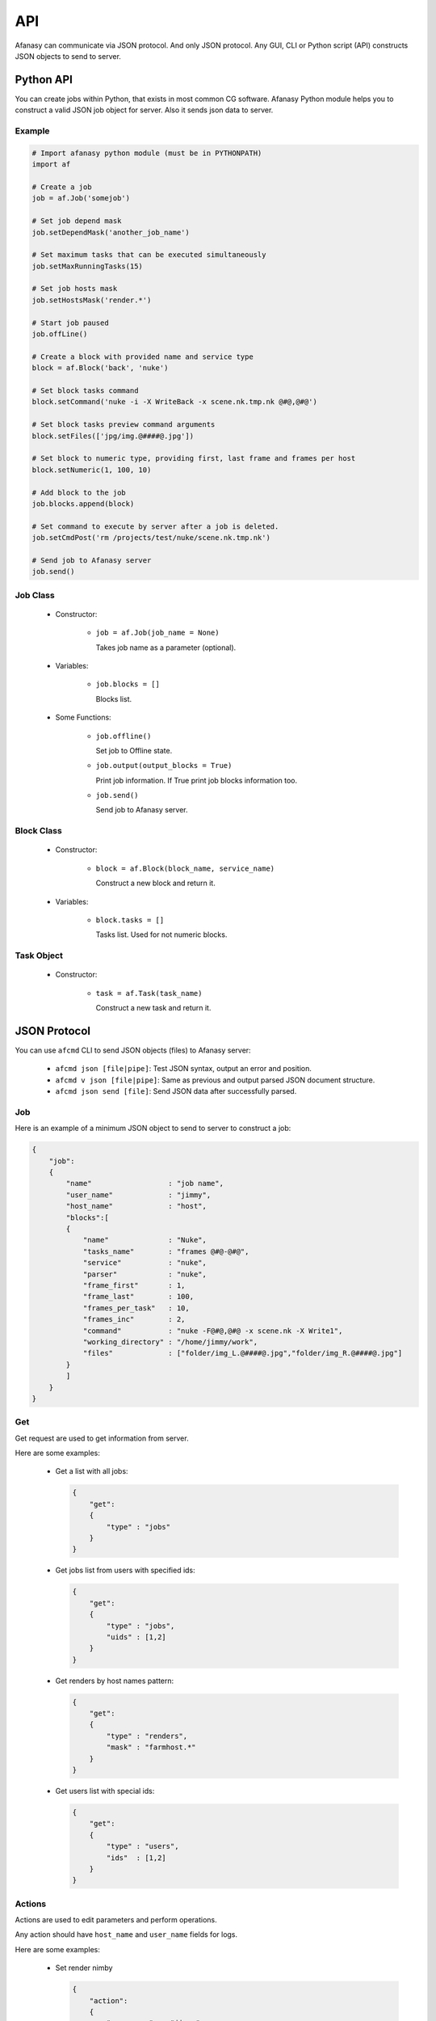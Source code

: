 ===
API
===

Afanasy can communicate via JSON protocol.
And only JSON protocol.
Any GUI, CLI or Python script (API) constructs JSON objects to send to server.


Python API
==========

You can create jobs within Python, that exists in most common CG software.
Afanasy Python module helps you to construct a valid JSON job object for server.
Also it sends json data to server.

Example
-------

.. code-block:: python

    # Import afanasy python module (must be in PYTHONPATH)
    import af

    # Create a job
    job = af.Job('somejob')

    # Set job depend mask
    job.setDependMask('another_job_name')

    # Set maximum tasks that can be executed simultaneously
    job.setMaxRunningTasks(15)

    # Set job hosts mask
    job.setHostsMask('render.*')

    # Start job paused
    job.offLine()

    # Create a block with provided name and service type
    block = af.Block('back', 'nuke')

    # Set block tasks command
    block.setCommand('nuke -i -X WriteBack -x scene.nk.tmp.nk @#@,@#@')

    # Set block tasks preview command arguments
    block.setFiles(['jpg/img.@####@.jpg'])

    # Set block to numeric type, providing first, last frame and frames per host
    block.setNumeric(1, 100, 10)

    # Add block to the job
    job.blocks.append(block)

    # Set command to execute by server after a job is deleted.
    job.setCmdPost('rm /projects/test/nuke/scene.nk.tmp.nk')

    # Send job to Afanasy server
    job.send()


Job Class
---------

 - Constructor:

    - ``job = af.Job(job_name = None)``

      Takes job name as a parameter (optional).

 - Variables:

    - ``job.blocks = []``

      Blocks list.

 - Some Functions:

    - ``job.offline()``

      Set job to Offline state.

    - ``job.output(output_blocks = True)``

      Print job information. If True print job blocks information too.

    - ``job.send()``

      Send job to Afanasy server.


Block Class
-----------

  - Constructor:

      - ``block = af.Block(block_name, service_name)``

        Construct a new block and return it.

  - Variables:

      - ``block.tasks = []``

        Tasks list. Used for not numeric blocks.


Task Object
-----------

  - Constructor:

      - ``task = af.Task(task_name)``

        Construct a new task and return it.


JSON Protocol
=============

You can use ``afcmd`` CLI to send JSON objects (files) to Afanasy server:


 - ``afcmd json [file|pipe]``: Test JSON syntax, output an error and position.
 - ``afcmd v json [file|pipe]``: Same as previous and output parsed JSON document structure.
 - ``afcmd json send [file]``: Send JSON data after successfully parsed.


Job
---

Here is an example of a minimum JSON object to send to server to construct a job:

.. code-block:: json

    {
        "job":
        {
            "name"                  : "job name",
            "user_name"             : "jimmy",
            "host_name"             : "host",
            "blocks":[
            {
                "name"              : "Nuke",
                "tasks_name"        : "frames @#@-@#@",
                "service"           : "nuke",
                "parser"            : "nuke",
                "frame_first"       : 1,
                "frame_last"        : 100,
                "frames_per_task"   : 10,
                "frames_inc"        : 2,
                "command"           : "nuke -F@#@,@#@ -x scene.nk -X Write1",
                "working_directory" : "/home/jimmy/work",
                "files"             : ["folder/img_L.@####@.jpg","folder/img_R.@####@.jpg"]
            }
            ]
        }
    }


Get
---

Get request are used to get information from server.

Here are some examples:

 - Get a list with all jobs:

   .. code-block:: json

    {
        "get":
        {
            "type" : "jobs"
        }
    }

 - Get jobs list from users with specified ids:

   .. code-block:: json

    {
        "get":
        {
            "type" : "jobs",
            "uids" : [1,2]
        }
    }

 - Get renders by host names pattern:

   .. code-block:: json

    {
        "get":
        {
            "type" : "renders",
            "mask" : "farmhost.*"
        }
    }

 - Get users list with special ids:

   .. code-block:: json

    {
        "get":
        {
            "type" : "users",
            "ids"  : [1,2]
        }
    }


Actions
-------

Actions are used to edit parameters and perform operations.

Any action should have ``host_name`` and ``user_name`` fields for logs.

Here are some examples:

 - Set render nimby

   .. code-block:: json

    {
        "action":
        {
            "user_name"  : "jimmy",
            "host_name"  : "pc01",
            "mask"       : "pc02",
            "type"       : "renders",
            "params"     :
            {
                "nimby"     : true
            }
        }
    }

 - Set user priority

   .. code-block:: json

    {
        "action":
        {
            "user_name"  : "jimmy",
            "host_name"  : "pc01",
            "mask"       : "bob",
            "type"       : "users",
            "params"     :
            {
                "priority"  : 50
            }
        }
    }

 - Exit render

   .. code-block:: json

    {
        "action":
        {
            "user_name"  : "jimmy",
            "host_name"  : "pc01",
            "mask"       : "pc02",
            "type"       : "renders",
            "operation"  :
            {
                "type"      : "exit"
            }
        }
    }

 - Delete job

   .. code-block:: json

    {
        "action":
        {
            "user_name"  : "jimmy",
            "host_name"  : "pc01",
            "mask"       : "my3drender",
            "type"       : "jobs",
            "operation"  :
            {
                "type"      : "delete"
            }
        }
    }

